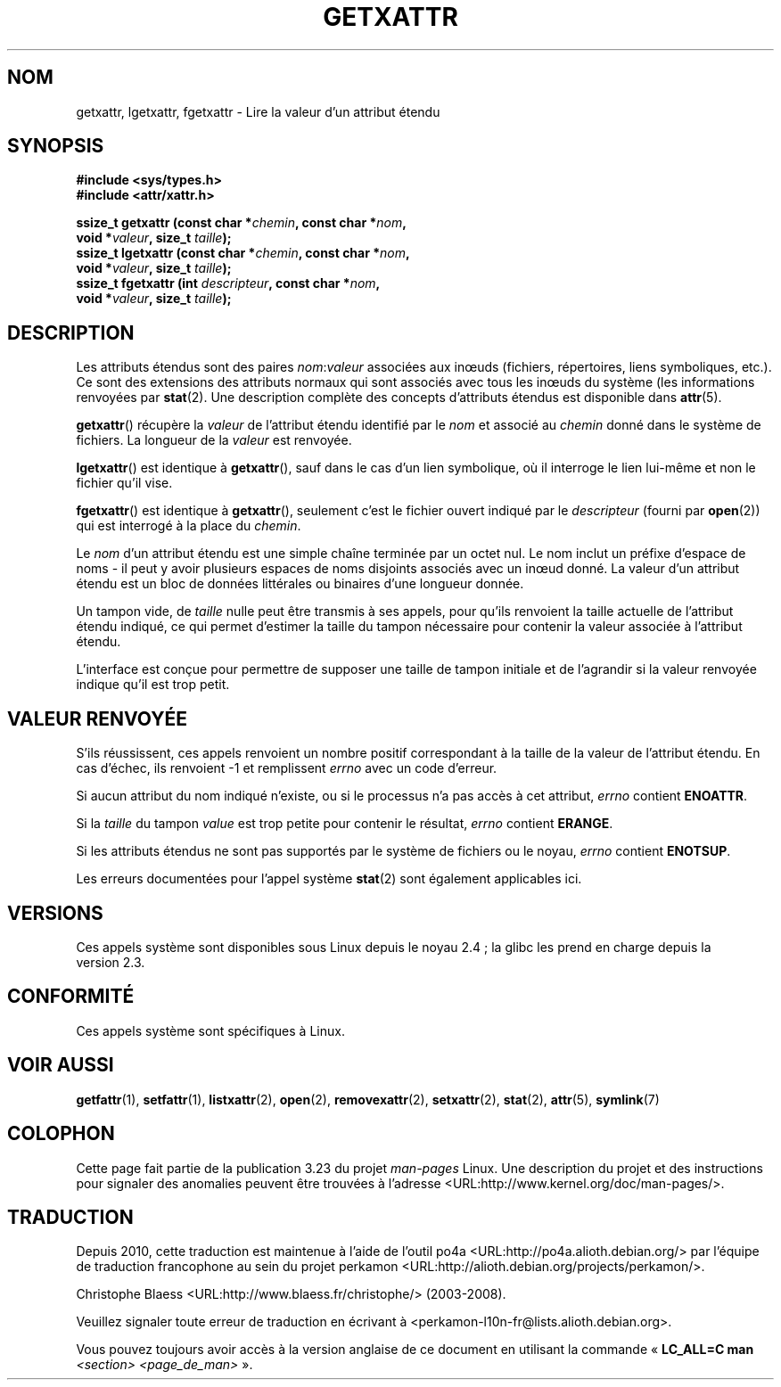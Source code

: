 .\"
.\" Extended attributes system calls manual pages
.\"
.\" Copyright (C) Andreas Gruenbacher, February 2001
.\" Copyright (C) Silicon Graphics Inc, September 2001
.\"
.\" This is free documentation; you can redistribute it and/or
.\" modify it under the terms of the GNU General Public License as
.\" published by the Free Software Foundation; either version 2 of
.\" the License, or (at your option) any later version.
.\"
.\" The GNU General Public License's references to "object code"
.\" and "executables" are to be interpreted as the output of any
.\" document formatting or typesetting system, including
.\" intermediate and printed output.
.\"
.\" This manual is distributed in the hope that it will be useful,
.\" but WITHOUT ANY WARRANTY; without even the implied warranty of
.\" MERCHANTABILITY or FITNESS FOR A PARTICULAR PURPOSE.  See the
.\" GNU General Public License for more details.
.\"
.\" You should have received a copy of the GNU General Public
.\" License along with this manual; if not, write to the Free
.\" Software Foundation, Inc., 59 Temple Place, Suite 330, Boston, MA 02111,
.\" USA.
.\"
.\"*******************************************************************
.\"
.\" This file was generated with po4a. Translate the source file.
.\"
.\"*******************************************************************
.TH GETXATTR 2 "1er décembre 2001" Linux "Manuel du programmeur Linux"
.SH NOM
getxattr, lgetxattr, fgetxattr \- Lire la valeur d'un attribut étendu
.SH SYNOPSIS
.fam C
.nf
\fB#include <sys/types.h>\fP
\fB#include <attr/xattr.h>\fP
.sp
\fBssize_t getxattr (const char\ *\fP\fIchemin\fP\fB, const char\ *\fP\fInom\fP\fB,\fP
\fB                  void\ *\fP\fIvaleur\fP\fB, size_t \fP\fItaille\fP\fB);\fP
\fBssize_t lgetxattr (const char\ *\fP\fIchemin\fP\fB, const char\ *\fP\fInom\fP\fB,\fP
\fB                   void\ *\fP\fIvaleur\fP\fB, size_t \fP\fItaille\fP\fB);\fP
\fBssize_t fgetxattr (int \fP\fIdescripteur\fP\fB, const char\ *\fP\fInom\fP\fB,\fP
\fB                   void\ *\fP\fIvaleur\fP\fB, size_t \fP\fItaille\fP\fB);\fP
.fi
.fam T
.SH DESCRIPTION
Les attributs étendus sont des paires \fInom\fP:\fIvaleur\fP associées aux inœuds
(fichiers, répertoires, liens symboliques, etc.). Ce sont des extensions des
attributs normaux qui sont associés avec tous les inœuds du système (les
informations renvoyées par \fBstat\fP(2). Une description complète des concepts
d'attributs étendus est disponible dans \fBattr\fP(5).
.PP
\fBgetxattr\fP()  récupère la \fIvaleur\fP de l'attribut étendu identifié par le
\fInom\fP et associé au \fIchemin\fP donné dans le système de fichiers. La
longueur de la \fIvaleur\fP est renvoyée.
.PP
\fBlgetxattr\fP()  est identique à \fBgetxattr\fP(), sauf dans le cas d'un lien
symbolique, où il interroge le lien lui\-même et non le fichier qu'il vise.
.PP
\fBfgetxattr\fP()  est identique à \fBgetxattr\fP(), seulement c'est le fichier
ouvert indiqué par le \fIdescripteur\fP (fourni par \fBopen\fP(2))  qui est
interrogé à la place du \fIchemin\fP.
.PP
Le \fInom\fP d'un attribut étendu est une simple chaîne terminée par un octet
nul. Le nom inclut un préfixe d'espace de noms \- il peut y avoir plusieurs
espaces de noms disjoints associés avec un inœud donné. La valeur d'un
attribut étendu est un bloc de données littérales ou binaires d'une longueur
donnée.
.PP
Un tampon vide, de \fItaille\fP nulle peut être transmis à ses appels, pour
qu'ils renvoient la taille actuelle de l'attribut étendu indiqué, ce qui
permet d'estimer la taille du tampon nécessaire pour contenir la valeur
associée à l'attribut étendu.
.PP
L'interface est conçue pour permettre de supposer une taille de tampon
initiale et de l'agrandir si la valeur renvoyée indique qu'il est trop
petit.
.SH "VALEUR RENVOYÉE"
S'ils réussissent, ces appels renvoient un nombre positif correspondant à la
taille de la valeur de l'attribut étendu. En cas d'échec, ils renvoient \-1
et remplissent \fIerrno\fP avec un code d'erreur.
.PP
Si aucun attribut du nom indiqué n'existe, ou si le processus n'a pas accès
à cet attribut, \fIerrno\fP contient \fBENOATTR\fP.
.PP
Si la \fItaille\fP du tampon \fIvalue\fP est trop petite pour contenir le
résultat, \fIerrno\fP contient \fBERANGE\fP.
.PP
Si les attributs étendus ne sont pas supportés par le système de fichiers ou
le noyau, \fIerrno\fP contient \fBENOTSUP\fP.
.PP
Les erreurs documentées pour l'appel système \fBstat\fP(2)  sont également
applicables ici.
.SH VERSIONS
Ces appels système sont disponibles sous Linux depuis le noyau\ 2.4\ ; la
glibc les prend en charge depuis la version\ 2.3.
.SH CONFORMITÉ
.\" .SH AUTHORS
.\" Andreas Gruenbacher,
.\" .RI < a.gruenbacher@computer.org >
.\" and the SGI XFS development team,
.\" .RI < linux-xfs@oss.sgi.com >.
.\" Please send any bug reports or comments to these addresses.
Ces appels système sont spécifiques à Linux.
.SH "VOIR AUSSI"
\fBgetfattr\fP(1), \fBsetfattr\fP(1), \fBlistxattr\fP(2), \fBopen\fP(2),
\fBremovexattr\fP(2), \fBsetxattr\fP(2), \fBstat\fP(2), \fBattr\fP(5), \fBsymlink\fP(7)
.SH COLOPHON
Cette page fait partie de la publication 3.23 du projet \fIman\-pages\fP
Linux. Une description du projet et des instructions pour signaler des
anomalies peuvent être trouvées à l'adresse
<URL:http://www.kernel.org/doc/man\-pages/>.
.SH TRADUCTION
Depuis 2010, cette traduction est maintenue à l'aide de l'outil
po4a <URL:http://po4a.alioth.debian.org/> par l'équipe de
traduction francophone au sein du projet perkamon
<URL:http://alioth.debian.org/projects/perkamon/>.
.PP
Christophe Blaess <URL:http://www.blaess.fr/christophe/> (2003-2008).
.PP
Veuillez signaler toute erreur de traduction en écrivant à
<perkamon\-l10n\-fr@lists.alioth.debian.org>.
.PP
Vous pouvez toujours avoir accès à la version anglaise de ce document en
utilisant la commande
«\ \fBLC_ALL=C\ man\fR \fI<section>\fR\ \fI<page_de_man>\fR\ ».
